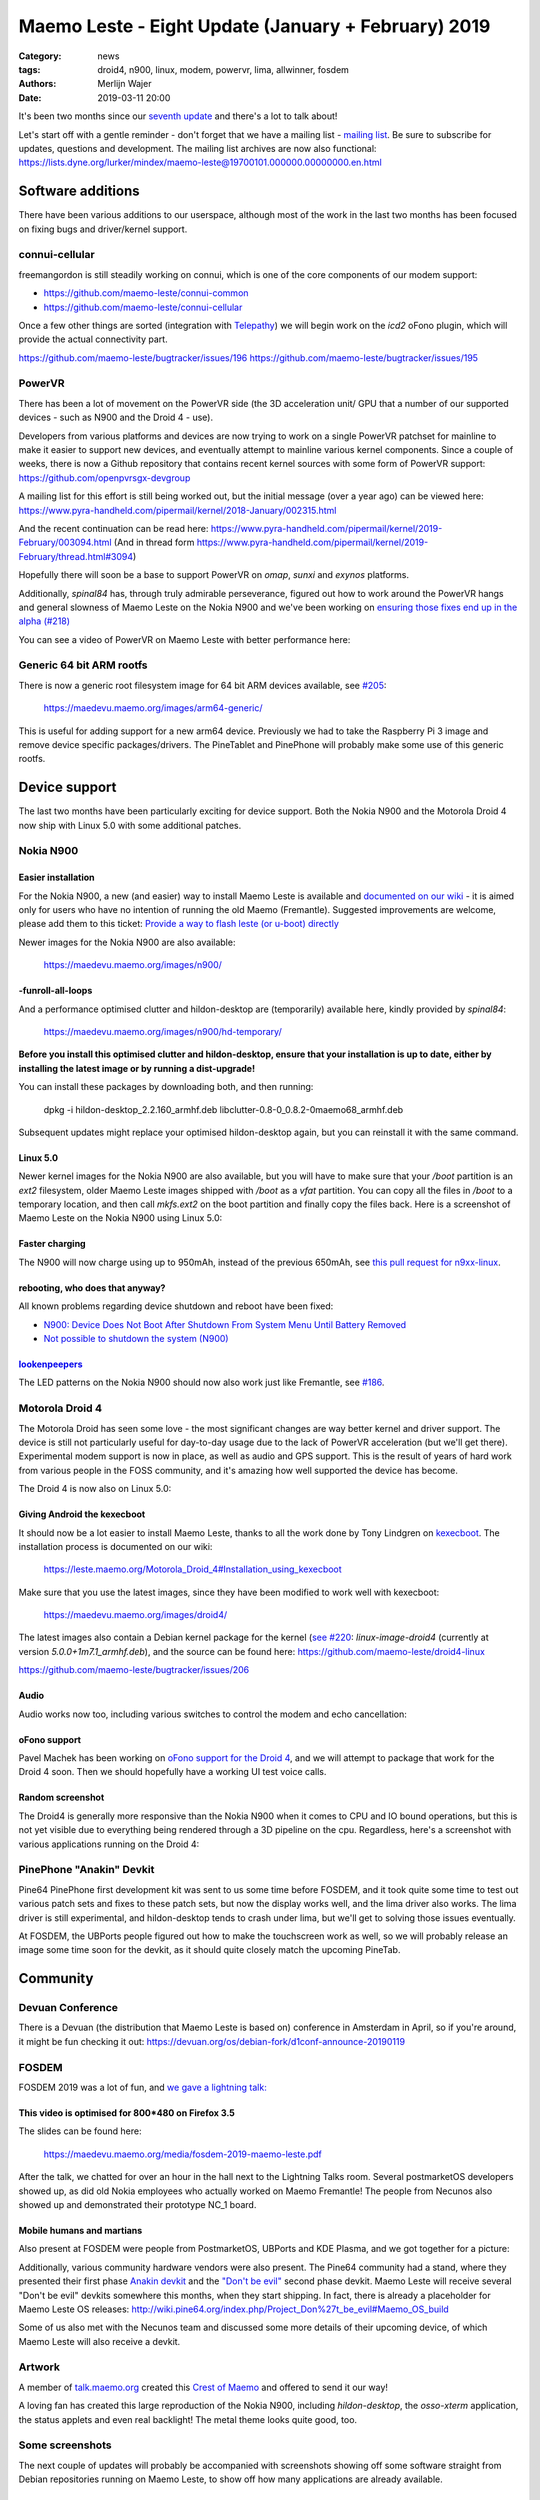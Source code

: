 Maemo Leste - Eight Update (January + February) 2019
####################################################

:Category: news
:tags: droid4, n900, linux, modem, powervr, lima, allwinner, fosdem
:authors: Merlijn Wajer
:date: 2019-03-11 20:00

It's been two months since our `seventh update
<{filename}/maemo-leste-december-2018.rst>`_
and there's a lot to talk about!

Let's start off with a gentle reminder - don't forget that we have a mailing list -
`mailing list
<https://mailinglists.dyne.org/cgi-bin/mailman/listinfo/maemo-leste>`_. Be sure
to subscribe for updates, questions and development. The mailing list archives
are now also functional:
https://lists.dyne.org/lurker/mindex/maemo-leste@19700101.000000.00000000.en.html


Software additions
------------------

There have been various additions to our userspace, although most of the work in
the last two months has been focused on fixing bugs and driver/kernel support.


connui-cellular
~~~~~~~~~~~~~~~

freemangordon is still steadily working on connui, which is one of the core
components of our modem support:

* https://github.com/maemo-leste/connui-common
* https://github.com/maemo-leste/connui-cellular

Once a few other things are sorted (integration with `Telepathy
<https://telepathy.freedesktop.org/>`_) we will begin work on the `icd2` oFono
plugin, which will provide the actual connectivity part.

https://github.com/maemo-leste/bugtracker/issues/196
https://github.com/maemo-leste/bugtracker/issues/195

PowerVR
~~~~~~~

There has been a lot of movement on the PowerVR side (the 3D acceleration unit/
GPU that a number of our supported devices - such as N900 and the Droid 4 - use).

Developers from various platforms and devices are now trying to work on a single
PowerVR patchset for mainline to make it easier to support new devices, and
eventually attempt to mainline various kernel components. Since a couple of
weeks, there is now a Github repository that contains recent kernel sources with
some form of PowerVR support: https://github.com/openpvrsgx-devgroup

A mailing list for this effort is still being worked out, but the initial
message (over a year ago) can be viewed here:
https://www.pyra-handheld.com/pipermail/kernel/2018-January/002315.html

And the recent continuation can be read here:
https://www.pyra-handheld.com/pipermail/kernel/2019-February/003094.html (And in
thread form
https://www.pyra-handheld.com/pipermail/kernel/2019-February/thread.html#3094)

Hopefully there will soon be a base to support PowerVR on `omap`, `sunxi` and
`exynos` platforms.

Additionally, `spinal84` has, through truly admirable perseverance, figured out
how to work around the PowerVR hangs and general slowness of Maemo Leste on the
Nokia N900 and we've been working on `ensuring those fixes end up in the alpha
(#218) <https://github.com/maemo-leste/bugtracker/issues/218>`_

You can see a video of PowerVR on Maemo Leste with better performance here:

.. raw:: html

    <iframe width="560" height="315" src="https://www.youtube.com/embed/M28Ojvg9i9Q"
    frameborder="0" allow="accelerometer; autoplay; encrypted-media; gyroscope;
    picture-in-picture" allowfullscreen></iframe>



Generic 64 bit ARM rootfs
~~~~~~~~~~~~~~~~~~~~~~~~~

There is now a generic root filesystem image for 64 bit ARM devices available,
see `#205 <https://github.com/maemo-leste/bugtracker/issues/205>`_:

    https://maedevu.maemo.org/images/arm64-generic/

This is useful for adding support for a new arm64 device. Previously we had to
take the Raspberry Pi 3 image and remove device specific packages/drivers.
The PineTablet and PinePhone will probably make some use of this generic rootfs.

Device support
--------------

The last two months have been particularly exciting for device support. Both the
Nokia N900 and the Motorola Droid 4 now ship with Linux 5.0 with some additional
patches.

Nokia N900
~~~~~~~~~~

Easier installation
*******************

For the Nokia N900, a new (and easier) way to install Maemo Leste is available
and `documented on our wiki
<https://leste.maemo.org/Nokia_N900#If_you_don.27t_want_to_use.2Finstall_Fremantle.2C_or_want_to_install_quickly>`_ -
it is aimed only for users who have no intention of running the old Maemo
(Fremantle). Suggested improvements are welcome, please add them to this ticket:
`Provide a way to flash leste (or u-boot) directly
<https://github.com/maemo-leste/bugtracker/issues/211>`_

Newer images for the Nokia N900 are also available:

    https://maedevu.maemo.org/images/n900/


-funroll-all-loops
******************

And a performance optimised clutter and hildon-desktop are (temporarily)
available here, kindly provided by `spinal84`:

    https://maedevu.maemo.org/images/n900/hd-temporary/

**Before you install this optimised clutter and hildon-desktop, ensure that your
installation is up to date, either by installing the latest image or by running
a dist-upgrade!**

You can install these packages by downloading both, and then running:

    dpkg -i hildon-desktop_2.2.160_armhf.deb libclutter-0.8-0_0.8.2-0maemo68_armhf.deb

Subsequent updates might replace your optimised hildon-desktop again, but you
can reinstall it with the same command.


Linux 5.0
*********

Newer kernel images for the Nokia N900 are also available, but you will have to
make sure that your `/boot` partition is an `ext2` filesystem, older Maemo Leste
images shipped with `/boot` as a `vfat` partition. You can copy all the files
in `/boot` to a temporary location, and then call `mkfs.ext2` on the boot
partition and finally copy the files back. Here is a screenshot of Maemo Leste
on the Nokia N900 using Linux 5.0:

.. image:: /images/leste-n900-linux-5.0.png
  :height: 324px
  :width: 576px

Faster charging
***************

The N900 will now charge using up to 950mAh, instead of the previous 650mAh, see
`this pull request for n9xx-linux
<https://github.com/maemo-leste/n9xx-linux/pull/4>`_.


rebooting, who does that anyway?
********************************

All known problems regarding device shutdown and reboot have been fixed:

* `N900: Device Does Not Boot After Shutdown From System Menu Until Battery Removed <https://github.com/maemo-leste/bugtracker/issues/125>`_
* `Not possible to shutdown the system (N900) <https://github.com/maemo-leste/bugtracker/issues/85>`_


`lookenpeepers <https://en.wikipedia.org/wiki/Blinkenlights>`_
**************************************************************

The LED patterns on the Nokia N900 should now also work just like Fremantle, see
`#186 <https://github.com/maemo-leste/bugtracker/issues/186>`_.


Motorola Droid 4
~~~~~~~~~~~~~~~~

The Motorola Droid has seen some love - the most significant changes are way
better kernel and driver support. The device is still not particularly useful
for day-to-day usage due to the lack of PowerVR acceleration (but we'll get
there). Experimental modem support is now in place, as well as audio and GPS
support. This is the result of years of hard work from various people in the
FOSS community, and it's amazing how well supported the device has become.

The Droid 4 is now also on Linux 5.0:

.. image:: /images/droid4-linux-5.0.png
  :height: 360px
  :width: 613px

Giving Android the kexecboot
****************************

It should now be a lot easier to install Maemo Leste, thanks to all the work
done by Tony Lindgren on `kexecboot
<https://github.com/tmlind/droid4-kexecboot>`_. The installation process is
documented on our wiki:

  https://leste.maemo.org/Motorola_Droid_4#Installation_using_kexecboot

Make sure that you use the latest images, since they have been modified to work
well with kexecboot:

    https://maedevu.maemo.org/images/droid4/

The latest images also contain a Debian kernel package for the kernel (`see #220
<https://github.com/maemo-leste/bugtracker/issues/220>`_:
`linux-image-droid4` (currently at version `5.0.0+1m7.1_armhf.deb`), and the source
can be found here: https://github.com/maemo-leste/droid4-linux

https://github.com/maemo-leste/bugtracker/issues/206

Audio
*****

Audio works now too, including various switches to control the modem and echo
cancellation:

.. image:: /images/droid4-alsamixer.png
  :height: 360px
  :width: 613px

oFono support
*************

Pavel Machek has been working on `oFono support for the Droid 4
<https://github.com/pavelmachek/ofono/tree/d4>`_, and we will attempt to package
that work for the Droid 4 soon. Then we should hopefully have a working UI test
voice calls.


Random screenshot
*****************

The Droid4 is generally more responsive than the Nokia N900 when it comes to CPU
and IO bound operations, but this is not yet visible due to everything being
rendered through a 3D pipeline on the cpu. Regardless, here's a screenshot with
various applications running on the Droid 4:

.. image:: /images/droid4-various-apps.png
  :height: 360px
  :width: 613px


PinePhone "Anakin" Devkit
~~~~~~~~~~~~~~~~~~~~~~~~~

Pine64 PinePhone first development kit was sent to us some time before FOSDEM,
and it took quite some time to test out various patch sets and fixes to these
patch sets, but now the display works well, and the lima driver also works. The
lima driver is still experimental, and hildon-desktop tends to crash under lima,
but we'll get to solving those issues eventually.

At FOSDEM, the UBPorts people figured out how to make the touchscreen work as
well, so we will probably release an image some time soon for the devkit, as it
should quite closely match the upcoming PineTab.


Community
---------

Devuan Conference
~~~~~~~~~~~~~~~~~

There is a Devuan (the distribution that Maemo Leste is based on) conference in
Amsterdam in April, so if you're around, it might be fun checking it out:
https://devuan.org/os/debian-fork/d1conf-announce-20190119


FOSDEM
~~~~~~

FOSDEM 2019 was a lot of fun, and `we gave a lightning talk:
<https://fosdem.org/2019/schedule/event/maemo_leste_mobile/>`_

This video is optimised for 800*480 on Firefox 3.5
**************************************************

.. raw:: html

    <video width="750" height="441" controls>
      <source src="https://video.fosdem.org/2019/H.2215/maemo_leste_mobile.webm" type="video/webm">
      <p>Your browser doesn't support HTML5 video. Here is a <a
      href="https://video.fosdem.org/2019/H.2215/maemo_leste_mobile.webm">link
      to the video</a> instead.</p>
    </video>


The slides can be found here:

    https://maedevu.maemo.org/media/fosdem-2019-maemo-leste.pdf

After the talk, we chatted for over an hour in the hall next to the Lightning
Talks room. Several postmarketOS developers showed up, as did old Nokia
employees who actually worked on Maemo Fremantle! The people from Necunos also
showed up and demonstrated their prototype NC_1 board.


Mobile humans and martians
**************************

Also present at FOSDEM were people from PostmarketOS, UBPorts and KDE Plasma,
and we got together for a picture:

.. image:: /images/fosdem-meetup.jpg
  :height: 324px
  :width: 576px

Additionally, various community hardware vendors were also present. The Pine64
community had a stand, where they presented their first phase `Anakin devkit
<http://wiki.pine64.org/index.php/Project_Anakin>`_ and the `"Don't be evil"
<http://wiki.pine64.org/index.php/Project_Don%27t_be_evil>`_ second phase
devkit. Maemo Leste will receive several "Don't be evil" devkits somewhere this
months, when they start shipping. In fact, there is already a placeholder for
Maemo Leste OS releases:
http://wiki.pine64.org/index.php/Project_Don%27t_be_evil#Maemo_OS_build

Some of us also met with the Necunos team and discussed some more details of
their upcoming device, of which Maemo Leste will also receive a devkit.

Artwork
~~~~~~~

A member of `talk.maemo.org <http://talk.maemo.org>`_ created this `Crest of
Maemo <https://talk.maemo.org/showthread.php?t=100648&highlight=maemo+legend>`_
and offered to send it our way!

.. image:: /images/crestofmaemo.jpg
  :height: 866px
  :width: 688px


A loving fan has created this large reproduction of the Nokia N900,
including `hildon-desktop`, the `osso-xterm` application, the status applets and
even real backlight! The metal theme looks quite good, too.

.. image:: /images/n900-giant-reproduction.jpg
  :height: 400px
  :width: 600px


Some screenshots
~~~~~~~~~~~~~~~~

The next couple of updates will probably be accompanied with screenshots showing
off some software straight from Debian repositories running on Maemo Leste, to
show off how many applications are already available.

Cute theme?
***********

Qt5 applications can be started with different themes, this is Wireshark with
the default theme:

.. image:: /images/wireshark-leste.png
  :height: 324px
  :width: 576px

And this is wireshark with our (work in progress) Qt5 theme:

.. image:: /images/wireshark-leste-style-wip.png
  :height: 324px
  :width: 576px

Wireshark is not particularly usable on such a small resolution regardless, but
at least the theme fits - usability aside.


GTK
***

Other applications from Debian are also quite usable, without any recompilation
whatsoever. This is GMPC, the Gnome frontend of MPD, the music player daemon.
(These applications are not "hildonised", that is, they are not optimised for
Maemo Leste per se, but it does goes to show that this might not always be
necessary either):

.. image:: /images/gmpc.png
  :height: 324px
  :width: 576px

And here are it's initial assistant dialogs:

.. image:: /images/gmpc-assistant.png
  :height: 324px
  :width: 576px

.. image:: /images/gmpc-assistant-2.png
  :height: 324px
  :width: 576px


In this case, the virtual keyboard is also integrated in standard Debian gtk
applications, such as netsurf, a very lightweight browser:

.. image:: /images/netsurf-vkb.png
  :height: 324px
  :width: 576px

And the resulting web page render:

.. image:: /images/netsurf-maemo-leste.png
  :height: 324px
  :width: 576px


What is next?
-------------

The last missing item before we release an Alpha is to add support for
keyboard slide monitoring to either `mce` or `ke-recv-extra`, so that the slide
value for the keyboard is set properly in gconf. This is required to have the
virtual keyboard behave on phones with physical keyboards: if the keyboard is
opened, then we only want to present special symbols not present on the
keyboard, if the keyboard is closed, then we may want to present the full
virtual keyboard instead.

Other than that, it seems like we've reached almost all of our `Alpha goals
<https://github.com/maemo-leste/bugtracker/milestone/4>`_,
to the point that we might actually issue the first Alpha release soon!

We may end up switching to Devuan Beowulf (Debian Buster) before or after the
Alpha, it depends on how time it takes to port to the newer release, as well as
the amount of bugs introduced by doing so.

We will likely also have one or two days of downtime on our Jenkins build
service while we migrate it to a more powerful server to speed up build times
and ensure that we will not run out of storage any time soon.

Personally, I hope that we will be able to get decent support for modems in
place soon: with `connui-cellular` well on underway it may soon be time to start
working on the `oFono` plugin for `icd2`. At least the Nokia N900 and Droid 4
now also have a working modem and (mostly) working oFono support, so that should
be promising.

Hopefully we'll also get PowerVR support for the Droid 4 hammered out soon, that
will make the device a lot more usable.


Interested?
-----------

If you're interested in specifics, or helping out, or wish to have a specific
package ported, please see our `bugtracker
<https://github.com/maemo-leste/bugtracker>`_.

**We have several Nokia N900 and Motorola Droid 4 units available to interested
developers**, so if you are interested in helping out but have trouble acquiring
a device, let us know.

Please also join our `mailing list
<https://mailinglists.dyne.org/cgi-bin/mailman/listinfo/maemo-leste>`_ to stay up to date, ask questions and/or
help out. Another great way to get in touch is to join the `IRC channel
<https://leste.maemo.org/IRC_channel>`_.

If you like our work and want to see it continue, join us!

